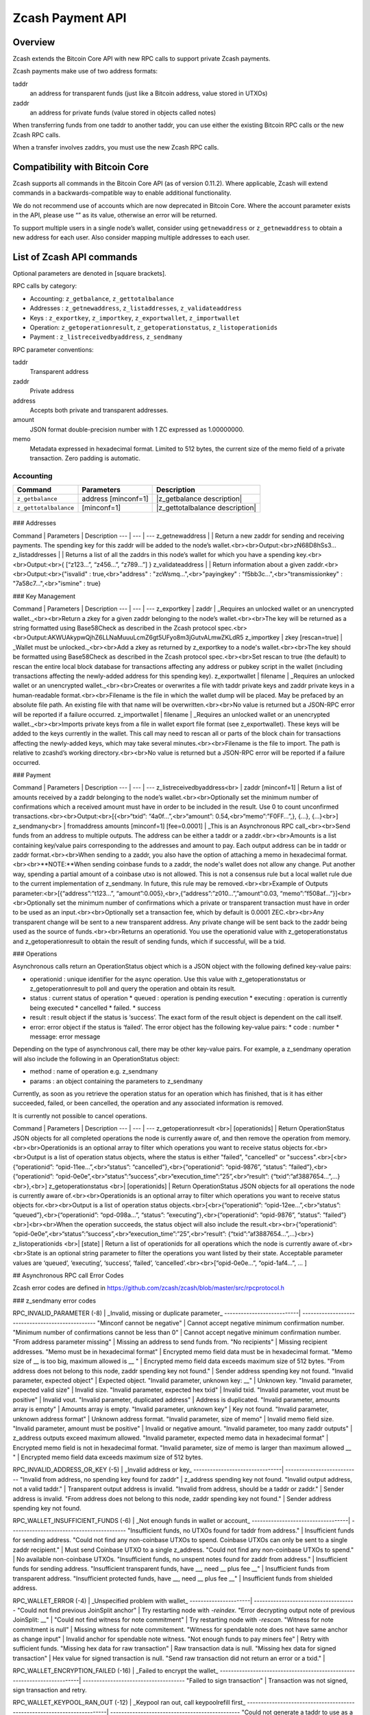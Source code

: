 Zcash Payment API
=================
Overview
---------

Zcash extends the Bitcoin Core API with new RPC calls to support private Zcash payments.

Zcash payments make use of two address formats:

taddr
  an address for transparent funds (just like a Bitcoin address, value stored in UTXOs)

zaddr
  an address for private funds (value stored in objects called notes)

When transferring funds from one taddr to another taddr, you can use either the existing Bitcoin RPC calls or the new Zcash RPC calls.

When a transfer involves zaddrs, you must use the new Zcash RPC calls.


Compatibility with Bitcoin Core
-------------------------------

Zcash supports all commands in the Bitcoin Core API (as of version 0.11.2).   Where applicable, Zcash will extend commands in a backwards-compatible way to enable additional functionality.

We do not recommend use of accounts which are now deprecated in Bitcoin Core.  Where the account parameter exists in the API, please use “” as its value, otherwise an error will be returned.

To support multiple users in a single node’s wallet, consider using ``getnewaddress`` or ``z_getnewaddress`` to obtain a new address for each user.  Also consider mapping multiple addresses to each user.

List of Zcash API commands
--------------------------

Optional parameters are denoted in [square brackets].

RPC calls by category:

* Accounting: ``z_getbalance``, ``z_gettotalbalance``
* Addresses : ``z_getnewaddress``, ``z_listaddresses``, ``z_validateaddress``
* Keys : ``z_exportkey``, ``z_importkey``, ``z_exportwallet``, ``z_importwallet``
* Operation: ``z_getoperationresult``, ``z_getoperationstatus``, ``z_listoperationids``
* Payment : ``z_listreceivedbyaddress``, ``z_sendmany``

RPC parameter conventions:

taddr
  Transparent address
zaddr
  Private address
address
  Accepts both private and transparent addresses.
amount
  JSON format double-precision number with 1 ZC expressed as 1.00000000.
memo
  Metadata expressed in hexadecimal format.  Limited to 512 bytes,
  the current size of the memo field of a private transaction.  Zero
  padding is automatic.

Accounting
~~~~~~~~~~
+-----------------------+---------------------+---------------------------------+
| Command               | Parameters          | Description                     |
+=======================+=====================+=================================+
| ``z_getbalance``      | address [minconf=1] | |z_getbalance description|      |
+-----------------------+---------------------+---------------------------------+
| ``z_gettotalbalance`` | [minconf=1]         | |z_gettotalbalance description| |
+-----------------------+---------------------+---------------------------------+
	    

 .. |z_getbalance description| replace::
				 
   Returns the balance of a taddr or zaddr belonging to the node’s wallet.
       
   Optionally set the minimum number of confirmations a private or transaction
   must have in order to be included in the balance. Use 0 to count unconfirmed
   transactions.

 .. |z_gettotalbalance description| replace::
					      
   Return the total value of funds stored in the node’s wallet.
       
   Optionally set the minimum number of confirmations a private or transparent
   transaction must have in order to be included in the balance. Use 0 to count
   unconfirmed transactions.
       
   Output
   
	 {
           "transparent" : 1.23,
           "private" : 4.56,
           "total" : 5.79
         }
       
### Addresses

Command | Parameters | Description
--- | --- | ---
z_getnewaddress | | Return a new zaddr for sending and receiving payments. The spending key for this zaddr will be added to the node’s wallet.<br><br>Output:<br>zN68D8hSs3...
z_listaddresses | | Returns a list of all the zaddrs in this node’s wallet for which you have a spending key.<br><br>Output:<br>{ [“z123…”, “z456...”, “z789...”] }
z_validateaddress | | Return information about a given zaddr.<br><br>Output:<br>{"isvalid" : true,<br>"address" : "zcWsmq...",<br>"payingkey" : "f5bb3c...",<br>"transmissionkey" : "7a58c7...",<br>"ismine" : true}

### Key Management

Command | Parameters | Description
--- | --- | ---
z_exportkey | zaddr | _Requires an unlocked wallet or an unencrypted wallet._<br><br>Return a zkey for a given zaddr belonging to the node’s wallet.<br><br>The key will be returned as a string formatted using Base58Check as described in the Zcash protocol spec.<br><br>Output:AKWUAkypwQjhZ6LLNaMuuuLcmZ6gt5UFyo8m3jGutvALmwZKLdR5
z_importkey | zkey [rescan=true] | _Wallet must be unlocked._<br><br>Add a zkey as returned by z_exportkey to a node's wallet.<br><br>The key should be formatted using Base58Check as described in the Zcash protocol spec.<br><br>Set rescan to true (the default) to rescan the entire local block database for transactions affecting any address or pubkey script in the wallet (including transactions affecting the newly-added address for this spending key).
z_exportwallet | filename | _Requires an unlocked wallet or an unencrypted wallet._<br><br>Creates or overwrites a file with taddr private keys and zaddr private keys in a human-readable format.<br><br>Filename is the file in which the wallet dump will be placed. May be prefaced by an absolute file path. An existing file with that name will be overwritten.<br><br>No value is returned but a JSON-RPC error will be reported if a failure occurred.
z_importwallet | filename | _Requires an unlocked wallet or an unencrypted wallet._<br><br>Imports private keys from a file in wallet export file format (see z_exportwallet). These keys will be added to the keys currently in the wallet. This call may need to rescan all or parts of the block chain for transactions affecting the newly-added keys, which may take several minutes.<br><br>Filename is the file to import. The path is relative to zcashd’s working directory.<br><br>No value is returned but a JSON-RPC error will be reported if a failure occurred.

### Payment

Command | Parameters | Description
--- | --- | ---
z_listreceivedbyaddress<br> | zaddr [minconf=1] | Return a list of amounts received by a zaddr belonging to the node’s wallet.<br><br>Optionally set the minimum number of confirmations which a received amount must have in order to be included in the result.  Use 0 to count unconfirmed transactions.<br><br>Output:<br>[{<br>“txid”: “4a0f…”,<br>“amount”: 0.54,<br>“memo”:”F0FF…”,}, {...}, {...}<br>]
z_sendmany<br> | fromaddress amounts [minconf=1] [fee=0.0001] | _This is an Asynchronous RPC call_<br><br>Send funds from an address to multiple outputs.  The address can be either a taddr or a zaddr.<br><br>Amounts is a list containing key/value pairs corresponding to the addresses and amount to pay.  Each output address can be in taddr or zaddr format.<br><br>When sending to a zaddr, you also have the option of attaching a memo in hexadecimal format.<br><br>**NOTE:**When sending coinbase funds to a zaddr, the node's wallet does not allow any change. Put another way, spending a partial amount of a coinbase utxo is not allowed. This is not a consensus rule but a local wallet rule due to the current implementation of z_sendmany. In future, this rule may be removed.<br><br>Example of Outputs parameter:<br>[{“address”:”t123…”, “amount”:0.005},<br>,{“address”:”z010…”,”amount”:0.03, “memo”:”f508af…”}]<br><br>Optionally set the minimum number of confirmations which a private or transparent transaction must have in order to be used as an input.<br><br>Optionally set a transaction fee, which by default is 0.0001 ZEC.<br><br>Any transparent change will be sent to a new transparent address.  Any private change will be sent back to the zaddr being used as the source of funds.<br><br>Returns an operationid.  You use the operationid value with z_getoperationstatus and z_getoperationresult to obtain the result of sending funds, which if successful, will be a txid.

### Operations

Asynchronous calls return an OperationStatus object which is a JSON object with the following defined key-value pairs:

* operationid : unique identifier for the async operation.  Use this value with z_getoperationstatus or z_getoperationresult to poll and query the operation and obtain its result.
* status : current status of operation
  * queued : operation is pending execution
  * executing : operation is currently being executed
  * cancelled
  * failed.
  * success
* result : result object if the status is ‘success’.  The exact form of the result object is dependent on the call itself.
* error: error object if the status is ‘failed’. The error object has the following key-value pairs:
  * code : number
  * message: error message

Depending on the type of asynchronous call, there may be other key-value pairs.  For example, a z_sendmany operation will also include the following in an OperationStatus object:

* method : name of operation e.g. z_sendmany
* params : an object containing the parameters to z_sendmany

Currently, as soon as you retrieve the operation status for an operation which has finished, that is it has either succeeded, failed, or been cancelled, the operation and any associated information is removed.

It is currently not possible to cancel operations.

Command | Parameters | Description
--- | --- | ---
z_getoperationresult <br>| [operationids] | Return OperationStatus JSON objects for all completed operations the node is currently aware of, and then remove the operation from memory.<br><br>Operationids is an optional array to filter which operations you want to receive status objects for.<br><br>Output is a list of operation status objects, where the status is either "failed", "cancelled" or "success".<br>[<br>{“operationid”: “opid-11ee…”,<br>“status”: “cancelled”},<br>{“operationid”: “opid-9876”, “status”: ”failed”},<br>{“operationid”: “opid-0e0e”,<br>“status”:”success”,<br>“execution_time”:”25”,<br>“result”: {“txid”:”af3887654…”,...}<br>},<br>]
z_getoperationstatus <br>| [operationids] | Return OperationStatus JSON objects for all operations the node is currently aware of.<br><br>Operationids is an optional array to filter which operations you want to receive status objects for.<br><br>Output is a list of operation status objects.<br>[<br>{“operationid”: “opid-12ee…”,<br>“status”: “queued”},<br>{“operationid”: “opd-098a…”, “status”: ”executing”},<br>{“operationid”: “opid-9876”, “status”: ”failed”}<br>]<br><br>When the operation succeeds, the status object will also include the result.<br><br>{“operationid”: “opid-0e0e”,<br>“status”:”success”,<br>“execution_time”:”25”,<br>“result”: {“txid”:”af3887654…”,...}<br>}
z_listoperationids <br>| [state] | Return a list of operationids for all operations which the node is currently aware of.<br><br>State is an optional string parameter to filter the operations you want listed by their state.  Acceptable parameter values are ‘queued’, ‘executing’, ‘success’, ‘failed’, ‘cancelled’.<br><br>[“opid-0e0e…”, “opid-1af4…”, … ]

## Asynchronous RPC call Error Codes

Zcash error codes are defined in https://github.com/zcash/zcash/blob/master/src/rpcprotocol.h

### z_sendmany error codes

RPC_INVALID_PARAMETER (-8) | _Invalid, missing or duplicate parameter_
---------------------------| -------------------------------------------------
"Minconf cannot be negative" | Cannot accept negative minimum confirmation number.
"Minimum number of confirmations cannot be less than 0" | Cannot accept negative minimum confirmation number.
"From address parameter missing" | Missing an address to send funds from.
"No recipients" | Missing recipient addresses.
"Memo must be in hexadecimal format" | Encrypted memo field data must be in hexadecimal format.
"Memo size of __ is too big, maximum allowed is __ " | Encrypted memo field data exceeds maximum size of 512 bytes.
"From address does not belong to this node, zaddr spending key not found." | Sender address spending key not found.
"Invalid parameter, expected object" | Expected object.
"Invalid parameter, unknown key: __" | Unknown key.
"Invalid parameter, expected valid size" | Invalid size.
"Invalid parameter, expected hex txid" | Invalid txid.
"Invalid parameter, vout must be positive" | Invalid vout.
"Invalid parameter, duplicated address" | Address is duplicated.
"Invalid parameter, amounts array is empty" | Amounts array is empty.
"Invalid parameter, unknown key" | Key not found.
"Invalid parameter, unknown address format" | Unknown address format.
"Invalid parameter, size of memo" | Invalid memo field size.
"Invalid parameter, amount must be positive" | Invalid or negative amount.
"Invalid parameter, too many zaddr outputs" | z_address outputs exceed maximum allowed.
"Invalid parameter, expected memo data in hexadecimal format" | Encrypted memo field is not in hexadecimal format.
"Invalid parameter, size of memo is larger than maximum allowed __ " | Encrypted memo field data exceeds maximum size of 512 bytes.


RPC_INVALID_ADDRESS_OR_KEY (-5) | _Invalid address or key_
--------------------------------| ---------------------------
"Invalid from address, no spending key found for zaddr" | z_address spending key not found.
"Invalid output address, not a valid taddr."            | Transparent output address is invalid.
"Invalid from address, should be a taddr or zaddr."     | Sender address is invalid.
"From address does not belong to this node, zaddr spending key not found."  | Sender address spending key not found.


RPC_WALLET_INSUFFICIENT_FUNDS (-6) | _Not enough funds in wallet or account_
-----------------------------------| ------------------------------------------
"Insufficient funds, no UTXOs found for taddr from address." | Insufficient funds for sending address.
"Could not find any non-coinbase UTXOs to spend. Coinbase UTXOs can only be sent to a single zaddr recipient." | Must send Coinbase UTXO to a single z_address.
"Could not find any non-coinbase UTXOs to spend." | No available non-coinbase UTXOs.
"Insufficient funds, no unspent notes found for zaddr from address." | Insufficient funds for sending address.
"Insufficient transparent funds, have __, need __ plus fee __" | Insufficient funds from transparent address.
"Insufficient protected funds, have __, need __ plus fee __" | Insufficient funds from shielded address.

RPC_WALLET_ERROR (-4) | _Unspecified problem with wallet_
----------------------| -------------------------------------
"Could not find previous JoinSplit anchor" | Try restarting node with `-reindex`.
"Error decrypting output note of previous JoinSplit: __"  |
"Could not find witness for note commitment" | Try restarting node with `-rescan`.
"Witness for note commitment is null" | Missing witness for note commitement.
"Witness for spendable note does not have same anchor as change input" | Invalid anchor for spendable note witness.
"Not enough funds to pay miners fee" | Retry with sufficient funds.
"Missing hex data for raw transaction" | Raw transaction data is null.
"Missing hex data for signed transaction" | Hex value for signed transaction is null.
"Send raw transaction did not return an error or a txid." |

RPC_WALLET_ENCRYPTION_FAILED (-16)                                       | _Failed to encrypt the wallet_
-------------------------------------------------------------------------| -------------------------------------
"Failed to sign transaction"                                             | Transaction was not signed, sign transaction and retry.

RPC_WALLET_KEYPOOL_RAN_OUT (-12)                                         | _Keypool ran out, call keypoolrefill first_
-------------------------------------------------------------------------| -----------------------------------------------
"Could not generate a taddr to use as a change address"                  | Call keypoolrefill and retry.
